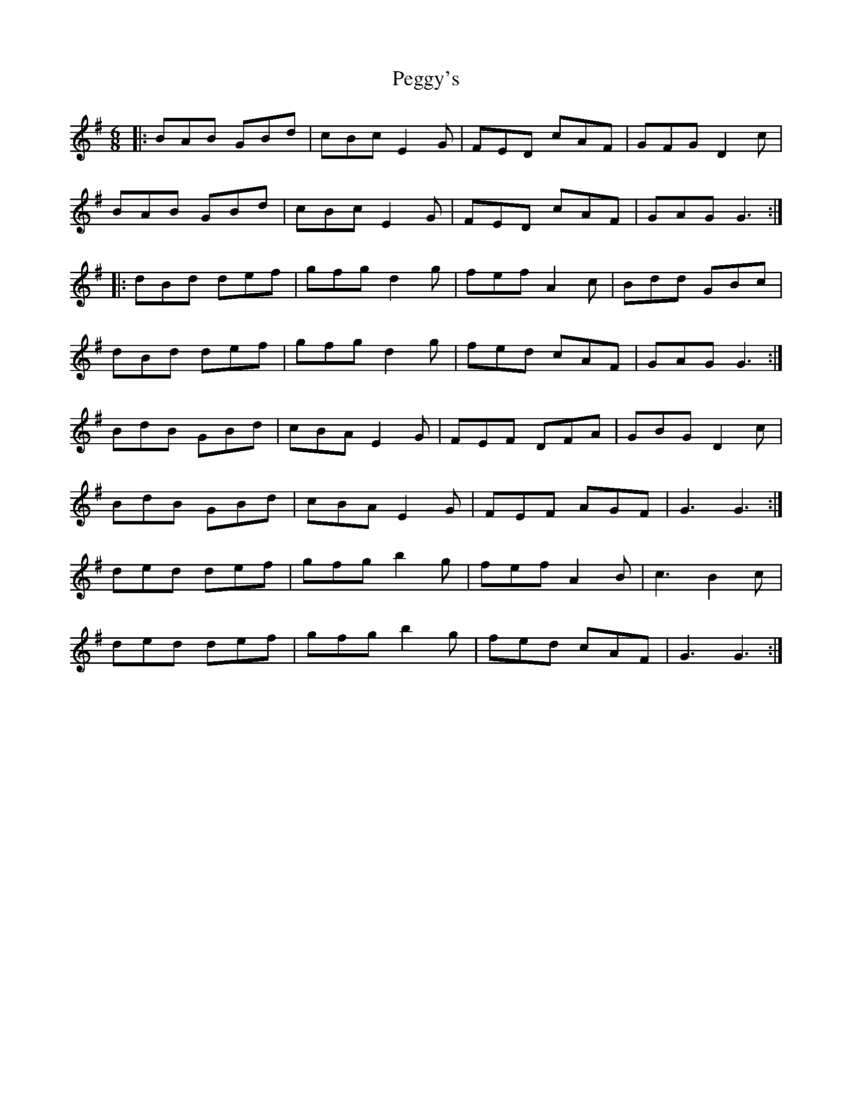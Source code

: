 X: 32044
T: Peggy's
R: jig
M: 6/8
K: Gmajor
|:BAB GBd|cBc E2G|FED cAF|GFG D2c|
BAB GBd|cBc E2G|FED cAF|GAG G3:|
|:dBd def|gfg d2g|fef A2c|Bdd GBc|
dBd def|gfg d2g|fed cAF|GAG G3:|
BdB GBd|cBA E2G|FEF DFA|GBG D2c|
BdB GBd|cBA E2G|FEF AGF|G3 G3:|
ded def|gfg b2g|fef A2B|c3 B2c|
ded def|gfg b2g|fed cAF|G3 G3:|

